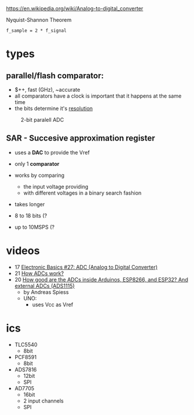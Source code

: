 https://en.wikipedia.org/wiki/Analog-to-digital_converter

#+CAPTION: Nyquist-Shannon Theorem
#+begin_src eqn
f_sample = 2 * f_signal
#+end_src

* types
** parallel/flash comparator:

- $++, fast (GHz), ~accurate
- all comparators have a clock is important that it happens at the same time
- the bits determine it's _resolution_
#+CAPTION: 2-bit paralell ADC
[[https://i.ytimg.com/vi/oo1yjB56ltU/sddefault.jpg]]

** SAR - Succesive approximation register

- uses a *DAC* to provide the Vref
- only 1 *comparator*
- works by comparing
  - the input voltage providing
  - with different voltages in a binary search fashion
- takes longer
- 8 to 18 bits (?
- up to 10MSPS (?

 #+CAPTION: successive approximation ADC
 #+ATTR_ORG: :width 200
 [[https://upload.wikimedia.org/wikipedia/commons/6/61/SA_ADC_block_diagram.png]]

* videos
- 17 [[https://www.youtube.com/watch?v=EnfjYwe2A0w][Electronic Basics #27: ADC (Analog to Digital Converter)]]
- 21 [[https://www.youtube.com/watch?v=g4BvbAKNQ90][How ADCs work?]]
- 20 [[https://www.youtube.com/watch?v=UAJMLTzrM9Q][How good are the ADCs inside Arduinos, ESP8266, and ESP32? And external ADCs (ADS1115)]]
  - by Andreas Spiess
  - UNO:
    - uses Vcc as Vref
* ics

- TLC5540
  - 8bit
- PCF8591
  - 8bit
- ADS7816
  - 12bit
  - SPI
- AD7705
  - 16bit
  - 2 input channels
  - SPI
